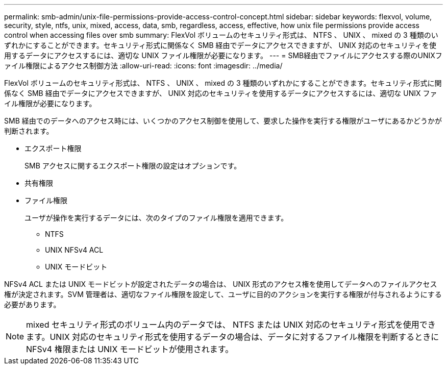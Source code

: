 ---
permalink: smb-admin/unix-file-permissions-provide-access-control-concept.html 
sidebar: sidebar 
keywords: flexvol, volume, security, style, ntfs, unix, mixed, access, data, smb, regardless, access, effective, how unix file permissions provide access control when accessing files over smb 
summary: FlexVol ボリュームのセキュリティ形式は、 NTFS 、 UNIX 、 mixed の 3 種類のいずれかにすることができます。セキュリティ形式に関係なく SMB 経由でデータにアクセスできますが、 UNIX 対応のセキュリティを使用するデータにアクセスするには、適切な UNIX ファイル権限が必要になります。 
---
= SMB経由でファイルにアクセスする際のUNIXファイル権限によるアクセス制御方法
:allow-uri-read: 
:icons: font
:imagesdir: ../media/


[role="lead"]
FlexVol ボリュームのセキュリティ形式は、 NTFS 、 UNIX 、 mixed の 3 種類のいずれかにすることができます。セキュリティ形式に関係なく SMB 経由でデータにアクセスできますが、 UNIX 対応のセキュリティを使用するデータにアクセスするには、適切な UNIX ファイル権限が必要になります。

SMB 経由でのデータへのアクセス時には、いくつかのアクセス制御を使用して、要求した操作を実行する権限がユーザにあるかどうかが判断されます。

* エクスポート権限
+
SMB アクセスに関するエクスポート権限の設定はオプションです。

* 共有権限
* ファイル権限
+
ユーザが操作を実行するデータには、次のタイプのファイル権限を適用できます。

+
** NTFS
** UNIX NFSv4 ACL
** UNIX モードビット




NFSv4 ACL または UNIX モードビットが設定されたデータの場合は、 UNIX 形式のアクセス権を使用してデータへのファイルアクセス権が決定されます。SVM 管理者は、適切なファイル権限を設定して、ユーザに目的のアクションを実行する権限が付与されるようにする必要があります。

[NOTE]
====
mixed セキュリティ形式のボリューム内のデータでは、 NTFS または UNIX 対応のセキュリティ形式を使用できます。UNIX 対応のセキュリティ形式を使用するデータの場合は、データに対するファイル権限を判断するときに NFSv4 権限または UNIX モードビットが使用されます。

====